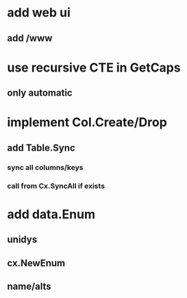 * add web ui
** add /www
* use recursive CTE in GetCaps
** only automatic
* implement Col.Create/Drop
** add Table.Sync
*** sync all columns/keys
*** call from Cx.SyncAll if exists
* add data.Enum
** unidys
** cx.NewEnum
** name/alts
